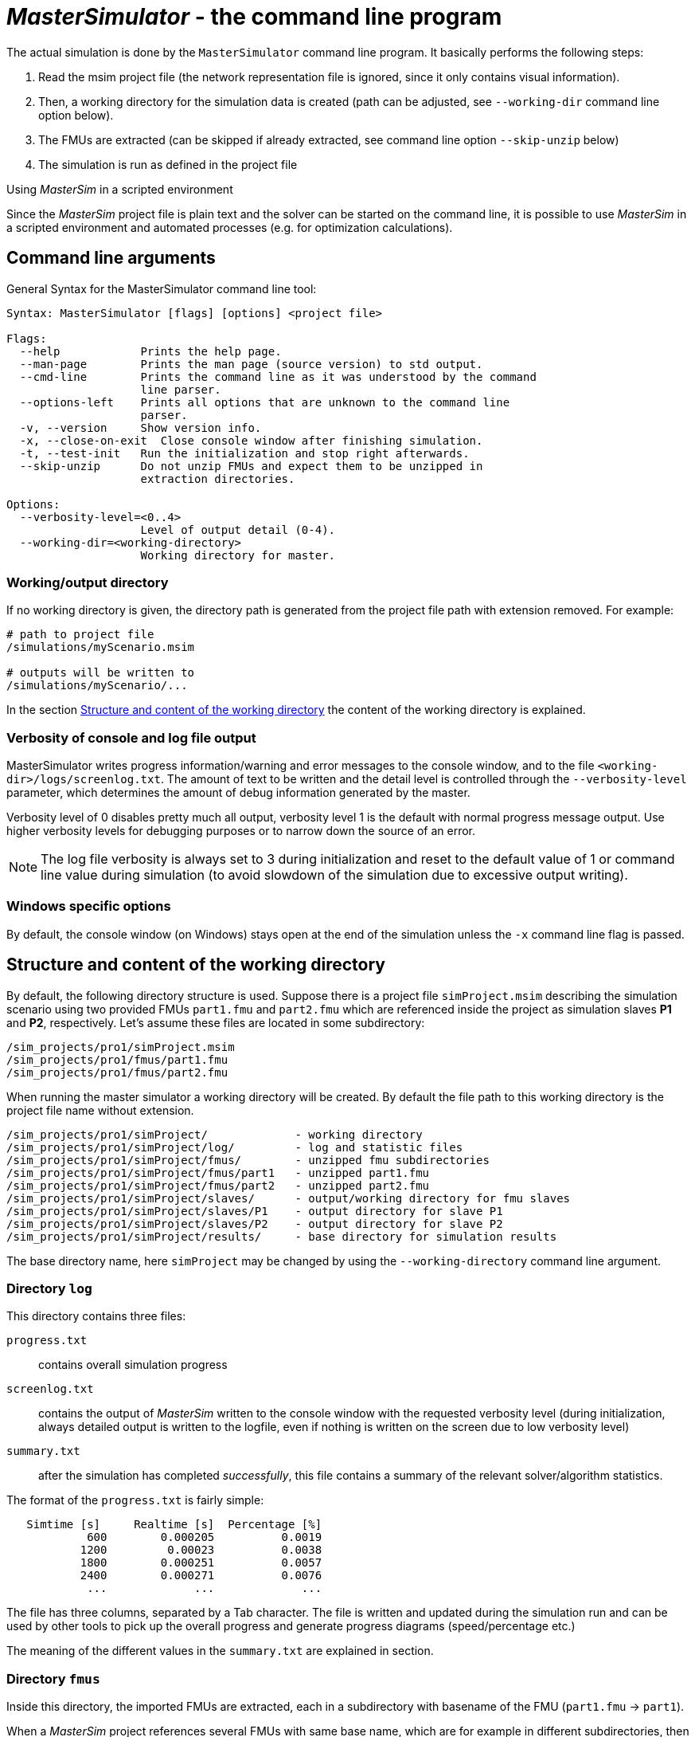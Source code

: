 = _MasterSimulator_ - the command line program

The actual simulation is done by the `MasterSimulator` command line program. It basically performs the following steps:

1. Read the msim project file (the network representation file is ignored, since it only contains visual information). 
2. Then, a working directory for the simulation data is created (path can be adjusted, see `--working-dir` command line option below). 
3. The FMUs are extracted (can be skipped if already extracted, see command line option `--skip-unzip` below)
4. The simulation is run as defined in the project file


.Using _MasterSim_ in a scripted environment
***************
Since the _MasterSim_ project file is plain text and the solver can be started on the command line, it is possible to use _MasterSim_ in a scripted environment and automated processes (e.g. for optimization calculations).
***************


== Command line arguments

General Syntax for the MasterSimulator command line tool:

--------------
Syntax: MasterSimulator [flags] [options] <project file>

Flags:
  --help            Prints the help page.
  --man-page        Prints the man page (source version) to std output.
  --cmd-line        Prints the command line as it was understood by the command
                    line parser.
  --options-left    Prints all options that are unknown to the command line
                    parser.
  -v, --version     Show version info.
  -x, --close-on-exit  Close console window after finishing simulation.
  -t, --test-init   Run the initialization and stop right afterwards.
  --skip-unzip      Do not unzip FMUs and expect them to be unzipped in
                    extraction directories.

Options:
  --verbosity-level=<0..4>
                    Level of output detail (0-4).
  --working-dir=<working-directory>
                    Working directory for master.
--------------

=== Working/output directory

If no working directory is given, the directory path is generated from the project file path with extension removed. For example:

[source,bash]
-------------
# path to project file
/simulations/myScenario.msim

# outputs will be written to
/simulations/myScenario/...
-------------

In the section <<_structure_and_content_of_the_working_directory,Structure and content of the working directory>> the content of the working directory is explained.

=== Verbosity of console and log file output
MasterSimulator writes progress information/warning and error messages to the console window, and to the file `<working-dir>/logs/screenlog.txt`. The amount of text to be written and the detail level is controlled through the `--verbosity-level` parameter, which determines the amount of debug information generated by the master. 

Verbosity level of 0 disables pretty much all output, verbosity level 1 is the default with normal progress message output. Use higher verbosity levels for debugging purposes or to narrow down the source of an error.
[NOTE]
====
The log file verbosity is always set to 3 during initialization and reset to the default value of 1 or command line value during simulation (to avoid slowdown of the simulation due to excessive output writing).
====

=== Windows specific options

By default, the console window (on Windows) stays open at the end of the simulation unless the `-x` command line flag is passed.



== Structure and content of the working directory

By default, the following directory structure is used. Suppose there is a project file `simProject.msim` describing the simulation scenario using two provided FMUs `part1.fmu` and `part2.fmu` which are referenced inside the project as simulation slaves *P1* and *P2*, respectively. Let's assume these files are located in some subdirectory:

-----
/sim_projects/pro1/simProject.msim
/sim_projects/pro1/fmus/part1.fmu
/sim_projects/pro1/fmus/part2.fmu
-----

When running the master simulator a working directory will be created. By default the file path to this working directory is the project file name without extension.

-----
/sim_projects/pro1/simProject/             - working directory
/sim_projects/pro1/simProject/log/         - log and statistic files
/sim_projects/pro1/simProject/fmus/        - unzipped fmu subdirectories
/sim_projects/pro1/simProject/fmus/part1   - unzipped part1.fmu
/sim_projects/pro1/simProject/fmus/part2   - unzipped part2.fmu
/sim_projects/pro1/simProject/slaves/      - output/working directory for fmu slaves
/sim_projects/pro1/simProject/slaves/P1    - output directory for slave P1
/sim_projects/pro1/simProject/slaves/P2    - output directory for slave P2
/sim_projects/pro1/simProject/results/     - base directory for simulation results
-----

The base directory name, here `simProject` may be changed by using the `--working-directory` command line argument.

=== Directory `log`

This directory contains three files:

`progress.txt`:: contains overall simulation progress
`screenlog.txt`:: contains the output of _MasterSim_ written to the console window with the requested verbosity level (during initialization, always detailed output is written to the logfile, even if nothing is written on the screen due to low verbosity level)
`summary.txt`:: after the simulation has completed _successfully_, this file contains a summary of the relevant solver/algorithm statistics.

The format of the `progress.txt` is fairly simple:

----
   Simtime [s] 	   Realtime [s]	 Percentage [%]
            600	       0.000205	         0.0019
           1200	        0.00023	         0.0038
           1800	       0.000251	         0.0057
           2400	       0.000271	         0.0076
            ...             ...             ...
----

The file has three columns, separated by a Tab character. The file is written and updated during the simulation run and can be used by other tools to pick up the overall progress and generate progress diagrams (speed/percentage etc.)

The meaning of the different values in the `summary.txt` are explained in section.

=== Directory `fmus`

Inside this directory, the imported FMUs are extracted, each in a subdirectory with basename of the FMU (`part1.fmu` -> `part1`).

When a _MasterSim_ project references several FMUs with same base name, which are for example in different subdirectories, then it will adjust the extraction path name. Example:

[source,python]
------
slave1 : /path/to/fmus/s1.fmu
slave2 : /path/to/fmus/s1.fmu                # <1>
slave3 : /path/other/project/fmus/s1.fmu     # <2>

# _MasterSim_ generates directories
.../fmus/s1
.../fmus/s1_2                                # <3> 
------
<1> second instance of same FMU
<2> different FMU with same basename
<3> suffix 2 and 3 etc. is added by _MasterSim_

Basically, each 'fmu' file is only extracted once.
[TIP]
====
.Skipping the FMU extraction step
MasterSim provides the command line option `--skip-unzip`, that is very useful for fixing FMUs with errors in the `modelDescription.xml` or missing resources. If such an FMU is encountered, you can ran MasterSimulator once to extract the FMUs into the directory, then edit/adjust the bad files in the respective extraction directory and afterwards run the simulation again with `--skip-unzip`. _MasterSim_ will now directly read the (modified) files and you can save yourself the hassle of zipping and renaming the FMU. Also, you can keep the `modelDescription.xml` opened in the editor and quickly iterate through the edit-and-test-run procedure, until everything works.

See also section <<_modifyingfixing_fmu_content,Modifying/fixing FMU content>>.
====


=== Directory `slaves`

Often, non-trivial simulation slaves write their own output files, instead of pushing all output data via FMI output variables to the master. In cases, where PDEs are solved and many thousands of variables are generated, this may actually not be possible.

Since a slave FMU may be instantiated several times, hard-coding output paths inside the FMU is generally a bad idea (though still current practice). Also, writing outputs into the current working directory is not too smart either, since the working directory would have to be changed by the master between calls to FMUs, and this is best avoided.

Unfortunately, the FMU standard does not provide an option, to officially set such a result directory. _MasterSim_ handles this by setting the slave-specific directory path in a string parameter named `ResultsRootDir`, if the FMU declares such a parameter. If there is no value set in the project file for this parameter, then _MasterSim_ will set the path generated for the slave in the working directory. The FMU can rely on the path being created by _MasterSim_ and being writable.  
Of course, as with any parameter, you can set manually a value for this parameter.


== Return codes of _MasterSimulator_ program

_MasterSimulator_ returns:

[horizontal]
0:: upon success
1:: upon failure (anything from bad or missing FMUs, or errors during calculation, ...),  `screenlog.txt` will contain details.


== Simulation output

=== Slave output values

_MasterSim_ creates two result files within the `results` subdirectory.

`values.csv`:: Number outputs of all output variables of all slaves (whether they are connected or not).
`strings.csv`:: Values of all output variables of type string of all slaves.

and depending on whether _synonymous variables_ are defined in the ModelDescription (see below), the file `synonymous_variables.txt`.

String output files are only generated when outputs of this type are generated. CSV files use tab chars as separators. First column is always the time point, the column header indicates the time unit.

Example `values.csv` file:

----
Time [s] 	slave1.h [-] 	slave1.v [-]
0	1	0
0.001	0.999995099905	-0.0098100000000001
0.0019999999999999	0.99998038981	-0.019619999999999
0.0030000000000001	0.999955869715	-0.029430000000002
0.0040000000000002	0.99992153962	-0.039240000000001
----

The file format corresponds to that of the csv-files used as FileReader-slaves, see section <<_csv_filereader_slaves,CSV FileReader Slaves>>, with:

- tabulator separated columns,
- numbers written in english number format, and
- a single header line identifying the variables.

The FMI variable names are prefixed with the corresponding slave name. The units are given in brackets and for unitless integer and boolean data types, the unit [-] is used.

==== Synonymous variables

Some FMUs (i.e. those generated from Modelica models) may have several (internal) variables that share the same value reference. This happens, when the symbolic analysis of the Modelica model has identified those variables as the same. In this case, MasterSim does not write duplicate output variables (would be a waste of harddrive space and simulation time, see ticket #47), but instead create a file `synonymous_variables.txt` with a table of synonymous variables.

The table is written as plain text file with tab-separated columns:

1. fmu filename (currently, only the file name is written  - in case that the _same filename_ with _different file paths_ is being used, this may need to be changed)
2. the name of the variable that appears in the `values.csv` file
3. the synonymous variable, that is not written into the output file, since it has the same value anyway

Example for `synonymous_variables.txt` file:

----
ControlledTemperature.fmu	heatCapacitor.T	heatCapacitor.port.T
ControlledTemperature.fmu	heatCapacitor.T	heatingResistor.T_heatPort
ControlledTemperature.fmu	heatCapacitor.T	heatingResistor.heatPort.T
ControlledTemperature.fmu	heatCapacitor.T	temperatureSensor.port.T
ControlledTemperature.fmu	heatCapacitor.T	thermalConductor.port_a.T
ControlledTemperature.fmu	heatingResistor.p.v	heatingResistor.v
ControlledTemperature.fmu	heatingResistor.p.v	idealSwitch.n.v
ControlledTemperature.fmu	constantVoltage.i	constantVoltage.n.i
ControlledTemperature.fmu	constantVoltage.i	constantVoltage.p.i
ControlledTemperature.fmu	constantVoltage.i	heatingResistor.i
ControlledTemperature.fmu	constantVoltage.i	heatingResistor.n.i
ControlledTemperature.fmu	constantVoltage.i	heatingResistor.p.i
ControlledTemperature.fmu	constantVoltage.i	idealSwitch.i
ControlledTemperature.fmu	constantVoltage.i	idealSwitch.n.i
ControlledTemperature.fmu	constantVoltage.i	idealSwitch.p.i
ControlledTemperature.fmu	heatingResistor.LossPower	heatingResistor.heatPort.Q_flow
ControlledTemperature.fmu	fixedTemperature.port.Q_flow	thermalConductor.Q_flow
ControlledTemperature.fmu	fixedTemperature.port.Q_flow	thermalConductor.port_a.Q_flow
ControlledTemperature.fmu	fixedTemperature.port.Q_flow	thermalConductor.port_b.Q_flow
ControlledTemperature.fmu	onOffController.reference	ramp.y
ControlledTemperature.fmu	onOffController.u	temperatureSensor.T
ControlledTemperature.fmu	idealSwitch.control	logicalNot.y
ControlledTemperature.fmu	logicalNot.u	onOffController.y
----


=== Final statistics/summary

_MasterSim_ contains internal profiling functions that monitor the evaluation times of various parts of the software. Also, execution counts for different critical functions are shown.

The statistics is printed on the console window (for verbosity level > 0) and in the log file `screenlog.txt` in the following format:

------
Solver statistics
------------------------------------------------------------------------------
Wall clock time                            =   78.044 ms  
------------------------------------------------------------------------------
Output writing                             =   76.767 ms  
Master-Algorithm                           =    0.666 ms         324
Convergence failures                       =                      41
Convergence iteration limit exceeded       =                      41
Error test time and failure count          =    0.214 ms          85
------------------------------------------------------------------------------
Part1                               doStep =    0.101 ms        1229
                                  getState =    0.070 ms        1116
                                  setState =    0.020 ms         509
Part2                               doStep =    0.079 ms        1496
                                  getState =    0.039 ms        1116
                                  setState =    0.024 ms         776
Part3                               doStep =    0.071 ms        1496
                                  getState =    0.038 ms        1116
                                  setState =    0.040 ms         776
------------------------------------------------------------------------------
------

Also, the same statistics information is printed into the `summary.txt` log file, in a more _machine-friendly_ format (with timings always in *seconds*):

------
WallClockTime=0.078044
FrameworkTimeWriteOutputs=0.076767
MasterAlgorithmSteps=324
MasterAlgorithmTime=0.000666
ConvergenceFails=41
ConvergenceIterLimitExceeded=41
ErrorTestFails=85
ErrorTestTime=0.000214
Slave[1]Time=0.000191
Slave[2]Time=0.000142
Slave[3]Time=0.000149
------


Wall clock time:: total simulation time spend after initialization. Time for unzipping and loading of shared libraries is excluded (`WallClockTime`).

Output writing:: time spent in writing output files and computing values related to such outputs (`FrameworkTimeWriteOutputs`)

Master-Algorithm:: Time spent in the actual master algorithm (`MasterAlgorithmTime`) and number of calls to the algorithm and overall time steps taken (`MasterAlgorithmSteps`)

Convergence failures:: Number of times an iterative master algorithm failed to converge within the allowed number of iterations or diverged. Only applies to iterative master algorithms (`ConvergenceFails`)

Convergence iteration limit exceeded:: Number of times an iterative master algorithm failed to converge within the allowed number of iterations (should be less or equal to convergence failure count). Only applies to iterative master algorithms (`ConvergenceIterLimitExceeded`)

Error test time and failure count:: Number of times the error test failed (`ErrorTestFails`) and overall time needed for performing error tests, including the time for resetting FMU states and re-evaluating steps (`ErrorTestTime`). Only applies to master algorithms with enabled error control (Richardson-variants).

The remaining lines show timings and counters for each slave individually.  This lines show the time taken in the function calls to `doStep()`, `getState()` and `setState()` for this slave and the respective call count. The state-related functions are only used by iterative master algorithms, when the FMUs support FMI 2.0 features. Mind, these functions are called both by the master algoritm and by the error test (if enabled).

*Output writing* and *Master-Algorithm* are the major two components of the MasterSimulator program, so there times should sum up close to the total wall clock time.

The third column in the screenlog-statistics contains counters. The counter for Master-Algorithm is the number of times the master algorithm takes a step, so that's the total step count. Re-tries and iterations _within_ the master algorithm are not counted here.

The last section of the statistics lists timings and counters for individual FMU slaves and the most relevant functions.

[TIP]
====
You may use these profiling values to tune your simulation and identify, in case of very slow simulations, which of the FMUs is taking up most of the time. Also, it helps identifying if one of the fast functions (get and set state) are taking way too much time.
====

---
